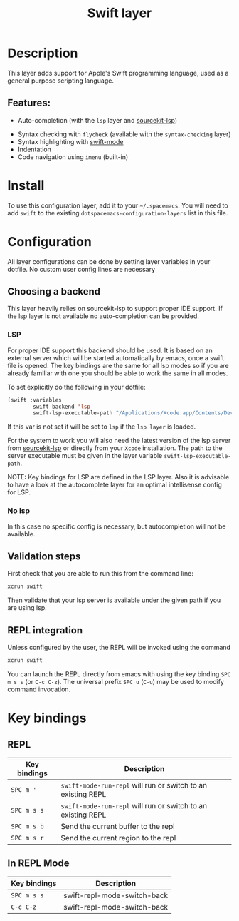 #+TITLE: Swift layer

#+TAGS: general|layer|multi-paradigm|programming

[[file:img/swift.png]]

* Table of Contents                     :TOC_5_gh:noexport:
- [[#description][Description]]
  - [[#features][Features:]]
- [[#install][Install]]
- [[#configuration][Configuration]]
  - [[#choosing-a-backend][Choosing a backend]]
    - [[#lsp][LSP]]
    - [[#no-lsp][No lsp]]
  - [[#validation-steps][Validation steps]]
  - [[#repl-integration][REPL integration]]
- [[#key-bindings][Key bindings]]
  - [[#repl][REPL]]
  - [[#in-repl-mode][In REPL Mode]]

* Description
This layer adds support for Apple's Swift programming language, used as a
general purpose scripting language.

** Features:
    - Auto-completion (with the =lsp= layer and [[https://github.com/swiftlang/sourcekit-lsp][sourcekit-lsp]])
- Syntax checking with =flycheck= (available with the
  =syntax-checking= layer)
- Syntax highlighting with [[https://github.com/swift-emacs/swift-mode][swift-mode]]
- Indentation
- Code navigation using =imenu= (built-in)

* Install
To use this configuration layer, add it to your =~/.spacemacs=. You will need to
add =swift= to the existing =dotspacemacs-configuration-layers= list in this
file.

* Configuration
All layer configurations can be done by setting layer variables in your dotfile.
No custom user config lines are necessary

** Choosing a backend
This layer heavily relies on sourcekit-lsp to support proper IDE support.
If the lsp layer is not available no auto-completion can be provided.

*** LSP
For proper IDE support this backend should be used. It is
based on an external server which will be started automatically
by emacs, once a swift file is opened. The key bindings are
the same for all lsp modes so if you are already familiar with
one you should be able to work the same in all modes.

To set explicitly do the following in your dotfile:

#+BEGIN_SRC emacs-lisp
  (swift :variables
          swift-backend 'lsp
          swift-lsp-executable-path "/Applications/Xcode.app/Contents/Developer/Toolchains/XcodeDefault.xctoolchain/usr/bin/sourcekit-lsp")
#+END_SRC

If this var is not set it will be set to =lsp= if the =lsp layer= is loaded.

For the system to work you will also need
the latest version of the lsp server from [[https://github.com/swiftlang/sourcekit-lsp][sourcekit-lsp]] or directly from your =Xcode= installation.
The path to the server executable must be given in the layer
variable =swift-lsp-executable-path=.

NOTE: Key bindings for LSP are defined in the
LSP layer. Also it is advisable to have a look
at the autocomplete layer for an optimal
intellisense config for LSP.

*** No lsp
In this case no specific config is necessary, but autocompletion will not be available.

** Validation steps
First check that you are able to run this from the command line:
#+BEGIN_SRC sh
  xcrun swift
#+END_SRC

Then validate that your lsp server is available under the given path if you are using lsp.

** REPL integration
Unless configured by the user, the REPL will be invoked using the command
#+BEGIN_SRC sh
  xcrun swift
#+END_SRC

You can launch the REPL directly from emacs with using the key binding ~SPC m s s~ (or ~C-c C-z~).
The universal prefix ~SPC u~ (~C-u~) may be used to modify command invocation.

* Key bindings
** REPL

| Key bindings | Description                                                  |
|--------------+--------------------------------------------------------------|
| ~SPC m '~    | =swift-mode-run-repl= will run or switch to an existing REPL |
| ~SPC m s s~  | =swift-mode-run-repl= will run or switch to an existing REPL |
| ~SPC m s b~  | Send the current buffer to the repl                          |
| ~SPC m s r~  | Send the current region to the repl                          |

** In REPL Mode

| Key bindings | Description                 |
|--------------+-----------------------------|
| ~SPC m s s~  | swift-repl-mode-switch-back |
| ~C-c C-z~    | swift-repl-mode-switch-back |
